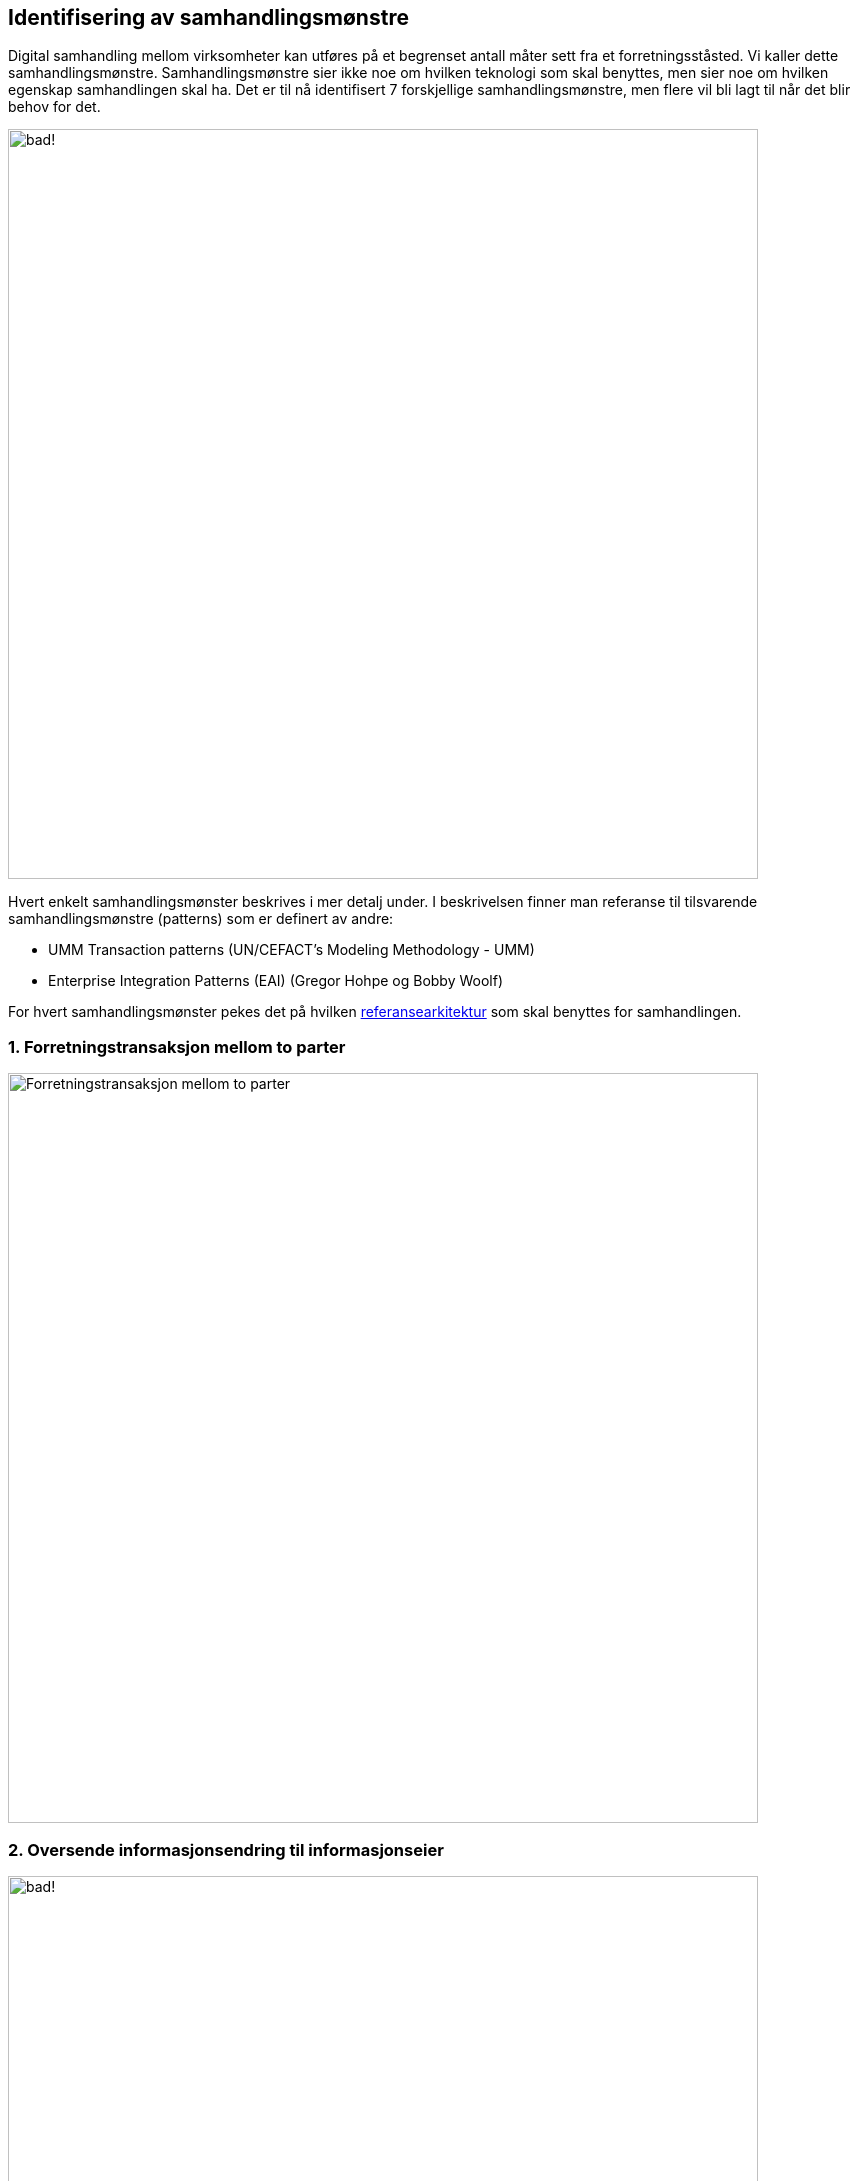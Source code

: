 == Identifisering av samhandlingsmønstre


Digital samhandling mellom virksomheter kan utføres på et begrenset antall måter sett fra et forretningsståsted. Vi kaller dette samhandlingsmønstre. Samhandlingsmønstre sier ikke noe om hvilken teknologi som skal benyttes, men sier noe om hvilken egenskap samhandlingen skal ha. Det er til nå identifisert 7 forskjellige samhandlingsmønstre, men flere vil bli lagt til når det blir behov for det.

:imagesdir: ./images/
image:Mønstre samhandling.png[alt="bad!", width=750]

Hvert enkelt samhandlingsmønster beskrives i mer detalj under. I beskrivelsen finner man referanse til tilsvarende samhandlingsmønstre (patterns) som er definert av andre:

* UMM Transaction patterns (UN/CEFACT's Modeling Methodology - UMM)
* Enterprise Integration Patterns (EAI) (Gregor Hohpe og Bobby Woolf)

For hvert samhandlingsmønster pekes det på hvilken link:../Referansearkitekturer.adoc[referansearkitektur] som skal benyttes for samhandlingen.

=== 1. Forretningstransaksjon mellom to parter

image:Forretningstransaksjon_mellom_to_parter.png[alt="Forretningstransaksjon mellom to parter", width=750]

=== 2. Oversende informasjonsendring til informasjonseier

image:Oversende informasjonsendring til informasjonseier.png[alt="bad!", width=750]

=== 3. Oversende informasjon mellom to parter
 
image:Oversende informasjon mellom to parter.png[alt="bad!", width=750]

=== 4. Forespørsel om informasjon – "umiddelbar" respons

image:Forespørsel om informasjon.png[alt="bad!", width=750]

=== 5. Notifikasjon til identifisert part
 
image:Notifikasjon til identifisert part.png[alt="Notifikasjon til identifisert part", width=750]

=== 6. Notifikasjon til mange
 
image:Notifikasjon til mange.png[alt="bad!", width=750]

=== 7. Forespørsel om informasjon – ikke "umiddelbar" respons

image:Forespørsel om informasjon uten umiddelbar respons.png[alt="bad!", width=750]
